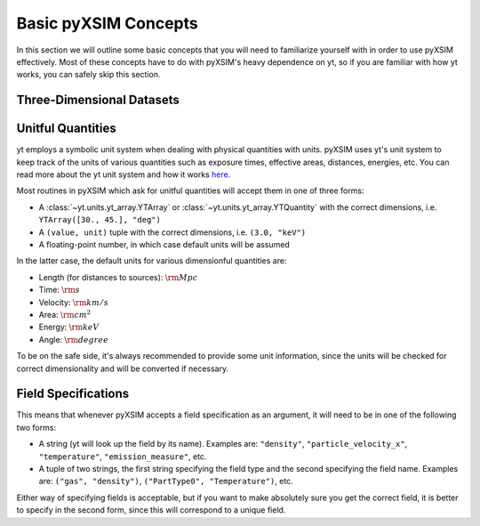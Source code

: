 .. _basic-concepts:

Basic pyXSIM Concepts
=====================

In this section we will outline some basic concepts that you will need to familiarize yourself
with in order to use pyXSIM effectively. Most of these concepts have to do with pyXSIM's heavy
dependence on yt, so if you are familiar with how yt works, you can safely skip this section.

Three-Dimensional Datasets
--------------------------



Unitful Quantities
------------------

yt employs a symbolic unit system when dealing with physical quantities with units. pyXSIM
uses yt's unit system to keep track of the units of various quantities such as exposure times, 
effective areas, distances, energies, etc. You can read more about the yt unit system and 
how it works `here <http://yt-project.org/doc/analyzing/units/index.html>`_. 

Most routines in pyXSIM which ask for unitful quantities will accept them in one of 
three forms:

* A :class:`~yt.units.yt_array.YTArray` or :class:`~yt.units.yt_array.YTQuantity` 
  with the correct dimensions, i.e. ``YTArray([30., 45.], "deg")``
* A ``(value, unit)`` tuple with the correct dimensions, i.e. ``(3.0, "keV")``
* A floating-point number, in which case default units will be assumed

In the latter case, the default units for various dimensionful quantities are:

* Length (for distances to sources): :math:`\rm{Mpc}`
* Time: :math:`\rm{s}`
* Velocity: :math:`\rm{km/s}`
* Area: :math:`\rm{cm^2}`
* Energy: :math:`\rm{keV}`
* Angle: :math:`\rm{degree}`

To be on the safe side, it's always recommended to provide some unit information, since
the units will be checked for correct dimensionality and will be converted if necessary. 

Field Specifications
--------------------

This means that whenever pyXSIM accepts a field specification as an argument, it will need
to be in one of the following two forms:

* A string (yt will look up the field by its name). Examples are: ``"density"``, 
  ``"particle_velocity_x"``, ``"temperature"``, ``"emission_measure"``, etc.
* A tuple of two strings, the first string specifying the field type and the second
  specifying the field name. Examples are: ``("gas", "density")``, 
  ``("PartType0", "Temperature")``, etc.
  
Either way of specifying fields is acceptable, but if you want to make absolutely sure you
get the correct field, it is better to specify in the second form, since this will 
correspond to a unique field. 